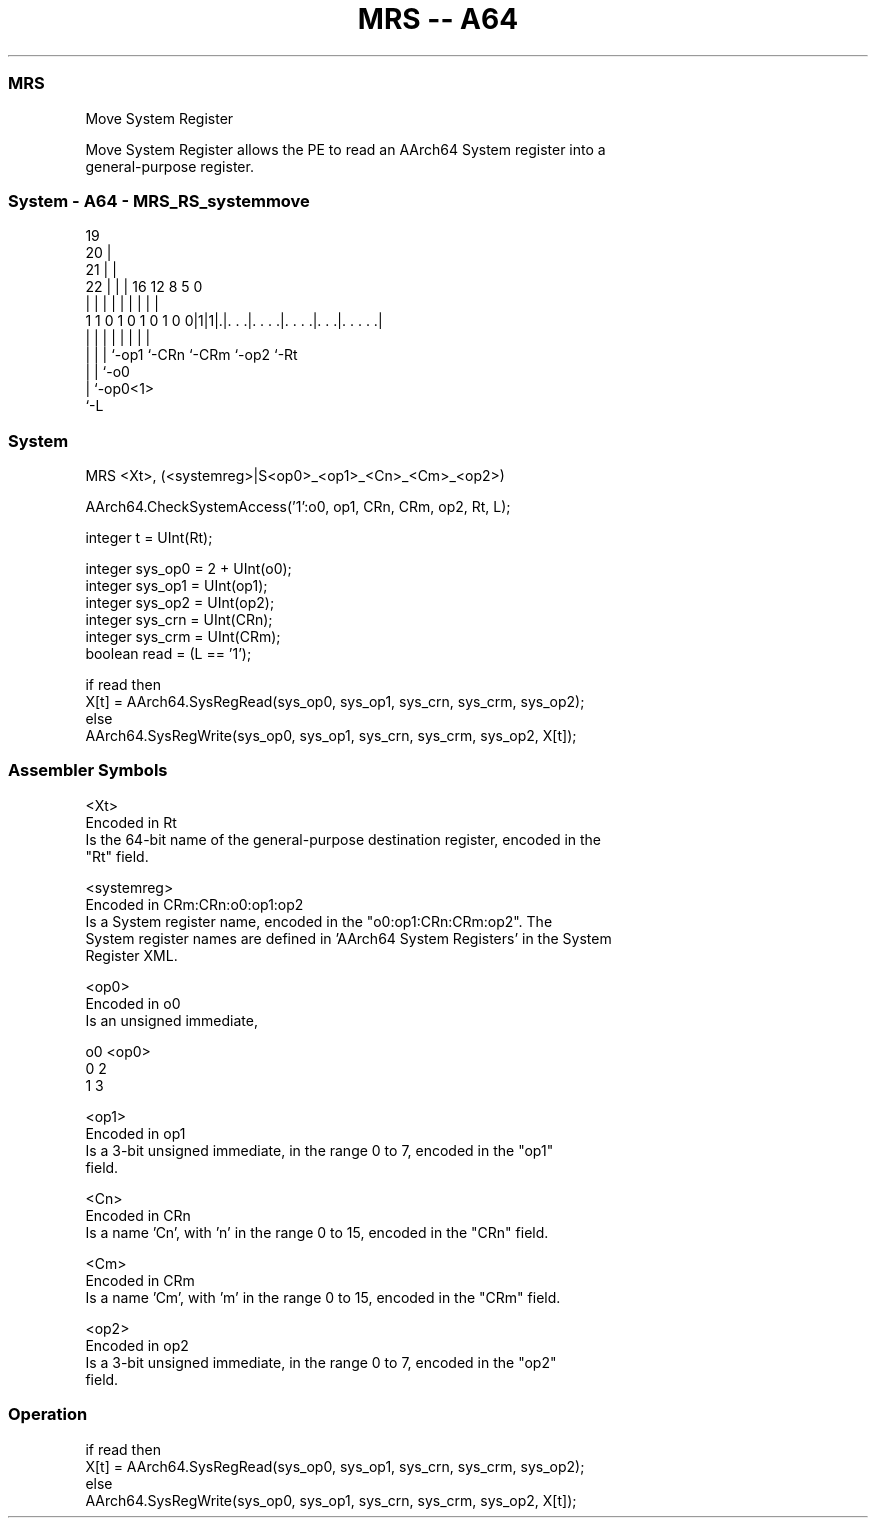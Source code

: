 .nh
.TH "MRS -- A64" "7" " "  "instruction" "system"
.SS MRS
 Move System Register

 Move System Register allows the PE to read an AArch64 System register into a
 general-purpose register.



.SS System - A64 - MRS_RS_systemmove
 
                           19                                      
                         20 |                                      
                       21 | |                                      
                     22 | | |    16      12       8     5         0
                      | | | |     |       |       |     |         |
   1 1 0 1 0 1 0 1 0 0|1|1|.|. . .|. . . .|. . . .|. . .|. . . . .|
                      | | | |     |       |       |     |
                      | | | `-op1 `-CRn   `-CRm   `-op2 `-Rt
                      | | `-o0
                      | `-op0<1>
                      `-L
  
  
 
.SS System
 
 MRS  <Xt>, (<systemreg>|S<op0>_<op1>_<Cn>_<Cm>_<op2>)
 
 AArch64.CheckSystemAccess('1':o0, op1, CRn, CRm, op2, Rt, L);
 
 integer t = UInt(Rt);
 
 integer sys_op0 = 2 + UInt(o0);
 integer sys_op1 = UInt(op1);
 integer sys_op2 = UInt(op2);
 integer sys_crn = UInt(CRn);
 integer sys_crm = UInt(CRm);
 boolean read = (L == '1');
 
 if read then
     X[t] = AArch64.SysRegRead(sys_op0, sys_op1, sys_crn, sys_crm, sys_op2);
 else
     AArch64.SysRegWrite(sys_op0, sys_op1, sys_crn, sys_crm, sys_op2, X[t]);
 

.SS Assembler Symbols

 <Xt>
  Encoded in Rt
  Is the 64-bit name of the general-purpose destination register, encoded in the
  "Rt" field.

 <systemreg>
  Encoded in CRm:CRn:o0:op1:op2
  Is a System register name, encoded in the "o0:op1:CRn:CRm:op2".           The
  System register names are defined in 'AArch64 System Registers' in the System
  Register XML.

 <op0>
  Encoded in o0
  Is an unsigned immediate,

  o0 <op0> 
  0  2     
  1  3     

 <op1>
  Encoded in op1
  Is a 3-bit unsigned immediate, in the range 0 to 7, encoded in the "op1"
  field.

 <Cn>
  Encoded in CRn
  Is a name 'Cn', with 'n' in the range 0 to 15, encoded in the "CRn" field.

 <Cm>
  Encoded in CRm
  Is a name 'Cm', with 'm' in the range 0 to 15, encoded in the "CRm" field.

 <op2>
  Encoded in op2
  Is a 3-bit unsigned immediate, in the range 0 to 7, encoded in the "op2"
  field.



.SS Operation

 if read then
     X[t] = AArch64.SysRegRead(sys_op0, sys_op1, sys_crn, sys_crm, sys_op2);
 else
     AArch64.SysRegWrite(sys_op0, sys_op1, sys_crn, sys_crm, sys_op2, X[t]);

